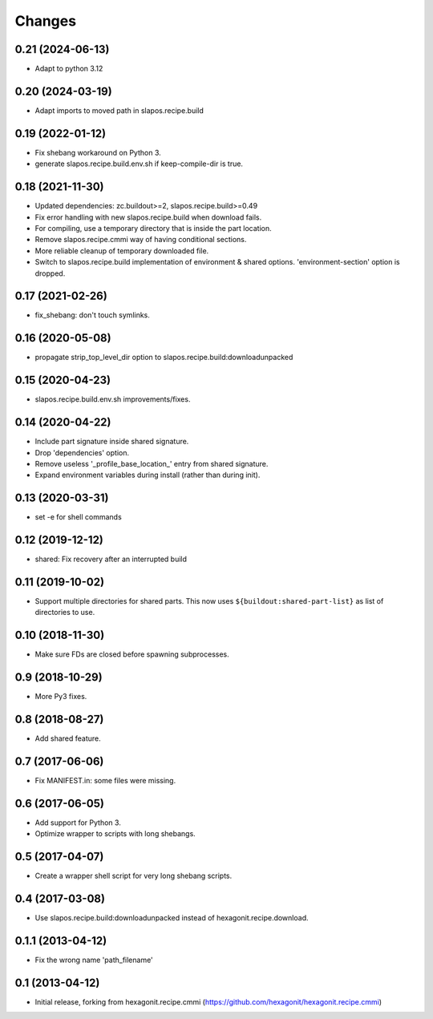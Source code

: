 Changes
=======

0.21 (2024-06-13)
-----------------

- Adapt to python 3.12

0.20 (2024-03-19)
-----------------

- Adapt imports to moved path in slapos.recipe.build

0.19 (2022-01-12)
-----------------

- Fix shebang workaround on Python 3.
- generate slapos.recipe.build.env.sh if keep-compile-dir is true.

0.18 (2021-11-30)
-----------------

* Updated dependencies: zc.buildout>=2, slapos.recipe.build>=0.49
* Fix error handling with new slapos.recipe.build when download fails.
* For compiling, use a temporary directory that is inside the part location.
* Remove slapos.recipe.cmmi way of having conditional sections.
* More reliable cleanup of temporary downloaded file.
* Switch to slapos.recipe.build implementation of environment & shared options.
  'environment-section' option is dropped.

0.17 (2021-02-26)
-----------------

* fix_shebang: don't touch symlinks.

0.16 (2020-05-08)
-----------------

* propagate strip_top_level_dir option to slapos.recipe.build:downloadunpacked

0.15 (2020-04-23)
-----------------

* slapos.recipe.build.env.sh improvements/fixes.

0.14 (2020-04-22)
-----------------

* Include part signature inside shared signature.
* Drop 'dependencies' option.
* Remove useless '_profile_base_location_' entry from shared signature.
* Expand environment variables during install (rather than during init).

0.13 (2020-03-31)
-----------------

* set -e for shell commands

0.12 (2019-12-12)
-----------------

* shared: Fix recovery after an interrupted build

0.11 (2019-10-02)
-----------------

* Support multiple directories for shared parts. This now uses
  ``${buildout:shared-part-list}`` as list of directories to use.


0.10 (2018-11-30)
-----------------

* Make sure FDs are closed before spawning subprocesses.

0.9 (2018-10-29)
----------------

* More Py3 fixes.

0.8 (2018-08-27)
----------------

* Add shared feature.

0.7 (2017-06-06)
----------------

* Fix MANIFEST.in: some files were missing.

0.6 (2017-06-05)
----------------

* Add support for Python 3.
* Optimize wrapper to scripts with long shebangs.

0.5 (2017-04-07)
----------------

* Create a wrapper shell script for very long shebang scripts.

0.4 (2017-03-08)
----------------

* Use slapos.recipe.build:downloadunpacked instead of hexagonit.recipe.download.

0.1.1 (2013-04-12)
------------------

* Fix the wrong name 'path_filename'

0.1 (2013-04-12)
----------------

* Initial release, forking from hexagonit.recipe.cmmi (https://github.com/hexagonit/hexagonit.recipe.cmmi)
